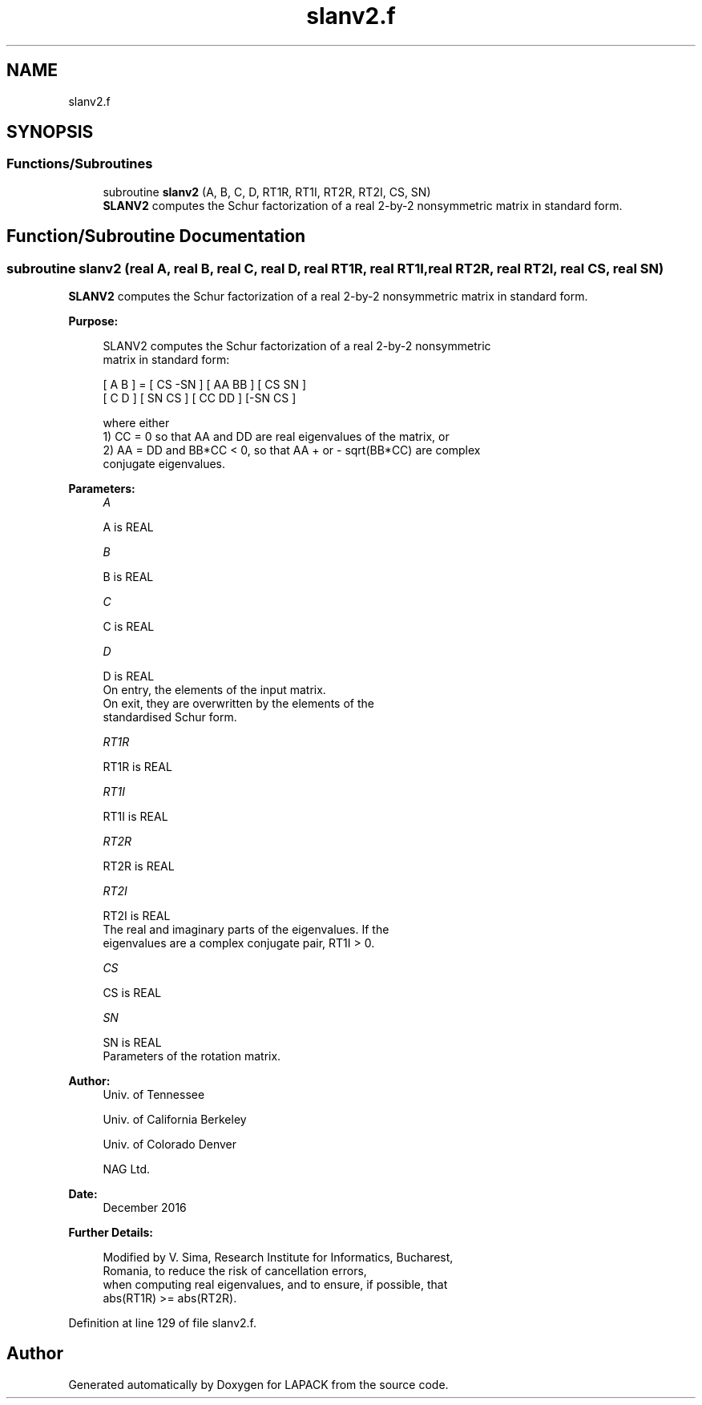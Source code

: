 .TH "slanv2.f" 3 "Tue Nov 14 2017" "Version 3.8.0" "LAPACK" \" -*- nroff -*-
.ad l
.nh
.SH NAME
slanv2.f
.SH SYNOPSIS
.br
.PP
.SS "Functions/Subroutines"

.in +1c
.ti -1c
.RI "subroutine \fBslanv2\fP (A, B, C, D, RT1R, RT1I, RT2R, RT2I, CS, SN)"
.br
.RI "\fBSLANV2\fP computes the Schur factorization of a real 2-by-2 nonsymmetric matrix in standard form\&. "
.in -1c
.SH "Function/Subroutine Documentation"
.PP 
.SS "subroutine slanv2 (real A, real B, real C, real D, real RT1R, real RT1I, real RT2R, real RT2I, real CS, real SN)"

.PP
\fBSLANV2\fP computes the Schur factorization of a real 2-by-2 nonsymmetric matrix in standard form\&.  
.PP
\fBPurpose: \fP
.RS 4

.PP
.nf
 SLANV2 computes the Schur factorization of a real 2-by-2 nonsymmetric
 matrix in standard form:

      [ A  B ] = [ CS -SN ] [ AA  BB ] [ CS  SN ]
      [ C  D ]   [ SN  CS ] [ CC  DD ] [-SN  CS ]

 where either
 1) CC = 0 so that AA and DD are real eigenvalues of the matrix, or
 2) AA = DD and BB*CC < 0, so that AA + or - sqrt(BB*CC) are complex
 conjugate eigenvalues.
.fi
.PP
 
.RE
.PP
\fBParameters:\fP
.RS 4
\fIA\fP 
.PP
.nf
          A is REAL
.fi
.PP
.br
\fIB\fP 
.PP
.nf
          B is REAL
.fi
.PP
.br
\fIC\fP 
.PP
.nf
          C is REAL
.fi
.PP
.br
\fID\fP 
.PP
.nf
          D is REAL
          On entry, the elements of the input matrix.
          On exit, they are overwritten by the elements of the
          standardised Schur form.
.fi
.PP
.br
\fIRT1R\fP 
.PP
.nf
          RT1R is REAL
.fi
.PP
.br
\fIRT1I\fP 
.PP
.nf
          RT1I is REAL
.fi
.PP
.br
\fIRT2R\fP 
.PP
.nf
          RT2R is REAL
.fi
.PP
.br
\fIRT2I\fP 
.PP
.nf
          RT2I is REAL
          The real and imaginary parts of the eigenvalues. If the
          eigenvalues are a complex conjugate pair, RT1I > 0.
.fi
.PP
.br
\fICS\fP 
.PP
.nf
          CS is REAL
.fi
.PP
.br
\fISN\fP 
.PP
.nf
          SN is REAL
          Parameters of the rotation matrix.
.fi
.PP
 
.RE
.PP
\fBAuthor:\fP
.RS 4
Univ\&. of Tennessee 
.PP
Univ\&. of California Berkeley 
.PP
Univ\&. of Colorado Denver 
.PP
NAG Ltd\&. 
.RE
.PP
\fBDate:\fP
.RS 4
December 2016 
.RE
.PP
\fBFurther Details: \fP
.RS 4

.PP
.nf
  Modified by V. Sima, Research Institute for Informatics, Bucharest,
  Romania, to reduce the risk of cancellation errors,
  when computing real eigenvalues, and to ensure, if possible, that
  abs(RT1R) >= abs(RT2R).
.fi
.PP
 
.RE
.PP

.PP
Definition at line 129 of file slanv2\&.f\&.
.SH "Author"
.PP 
Generated automatically by Doxygen for LAPACK from the source code\&.
